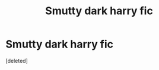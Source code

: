 #+TITLE: Smutty dark harry fic

* Smutty dark harry fic
:PROPERTIES:
:Score: 0
:DateUnix: 1580174155.0
:DateShort: 2020-Jan-28
:FlairText: What's That Fic?
:END:
[deleted]

